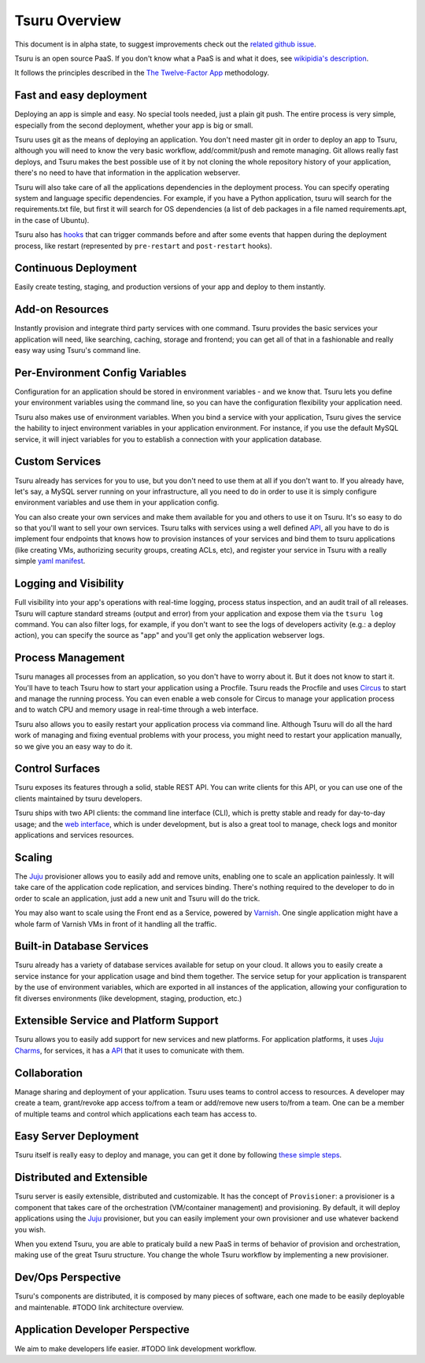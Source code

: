 Tsuru Overview
==============

This document is in alpha state, to suggest improvements check out the
`related github issue <https://github.com/globocom/tsuru/issues/367>`_.

Tsuru is an open source PaaS. If you don't know what a PaaS is and what it
does, see `wikipidia's description <http://en.wikipedia.org/wiki/PaaS>`_.

It follows the principles described in the `The Twelve-Factor App
<http://www.12factor.net/>`_ methodology.

Fast and easy deployment
------------------------

Deploying an app is simple and easy. No special tools needed, just a plain git
push. The entire process is very simple, especially from the second deployment,
whether your app is big or small.

Tsuru uses git as the means of deploying an application. You don't need master
git in order to deploy an app to Tsuru, although you will need to know the very
basic workflow, add/commit/push and remote managing. Git allows really fast
deploys, and Tsuru makes the best possible use of it by not cloning the whole
repository history of your application, there's no need to have that
information in the application webserver.

Tsuru will also take care of all the applications dependencies in the
deployment process. You can specify operating system and language specific
dependencies. For example, if you have a Python application, tsuru will search
for the requirements.txt file, but first it will search for OS dependencies (a
list of deb packages in a file named requirements.apt, in the case of Ubuntu).

Tsuru also has `hooks
<https://tsuru.readthedocs.org/en/latest/apps/client/usage.html#adding-hooks>`_
that can trigger commands before and after some events that happen during the
deployment process, like restart (represented by ``pre-restart`` and
``post-restart`` hooks).

Continuous Deployment
---------------------

Easily create testing, staging, and production versions of your app and deploy
to them instantly.

Add-on Resources
----------------

Instantly provision and integrate third party services with one command. Tsuru
provides the basic services your application will need, like searching,
caching, storage and frontend; you can get all of that in a fashionable and
really easy way using Tsuru's command line.

Per-Environment Config Variables
--------------------------------

Configuration for an application should be stored in environment variables -
and we know that. Tsuru lets you define your environment variables using the
command line, so you can have the configuration flexibility your application
need.

Tsuru also makes use of environment variables. When you bind a service with
your application, Tsuru gives the service the hability to inject environment
variables in your application environment. For instance, if you use the default
MySQL service, it will inject variables for you to establish a connection with
your application database.

Custom Services
---------------

Tsuru already has services for you to use, but you don't need to use them at
all if you don't want to. If you already have, let's say, a MySQL server
running on your infrastructure, all you need to do in order to use it is simply
configure environment variables and use them in your application config.

You can also create your own services and make them available for you and
others to use it on Tsuru. It's so easy to do so that you'll want to sell your
own services. Tsuru talks with services using a well defined `API
<https://tsuru.readthedocs.org/en/latest/services/api.html>`_, all you have to
do is implement four endpoints that knows how to provision instances of your
services and bind them to tsuru applications (like creating VMs, authorizing
security groups, creating ACLs, etc), and register your service in Tsuru with a
really simple `yaml manifest
<https://tsuru.readthedocs.org/en/latest/services/usage.html#crane-usage>`_.

Logging and Visibility
----------------------

Full visibility into your app's operations with real-time logging, process
status inspection, and an audit trail of all releases. Tsuru will capture
standard streams (output and error) from your application and expose them via
the ``tsuru log`` command. You can also filter logs, for example, if you don't
want to see the logs of developers activity (e.g.: a deploy action), you can
specify the source as "app" and you'll get only the application webserver logs.

Process Management
------------------

Tsuru manages all processes from an application, so you don't have to worry
about it. But it does not know to start it. You'll have to teach Tsuru how to
start your application using a Procfile. Tsuru reads the Procfile and uses
Circus_ to start and manage the running process. You can even enable a web
console for Circus to manage your application process and to watch CPU and
memory usage in real-time through a web interface.

Tsuru also allows you to easily restart your application process via command
line. Although Tsuru will do all the hard work of managing and fixing eventual
problems with your process, you might need to restart your application
manually, so we give you an easy way to do it.

.. _Circus: http://circus.readthedocs.org

Control Surfaces
----------------

Tsuru exposes its features through a solid, stable REST API. You can write
clients for this API, or you can use one of the clients maintained by tsuru
developers.

Tsuru ships with two API clients: the command line interface (CLI), which is
pretty stable and ready for day-to-day usage; and the `web interface
<https://github.com/globocom/abyss>`_, which is under development, but is also
a great tool to manage, check logs and monitor applications and services
resources.

Scaling
-------

The Juju_ provisioner allows you to easily add and remove units, enabling one
to scale an application painlessly. It will take care of the application code
replication, and services binding. There's nothing required to the developer to
do in order to scale an application, just add a new unit and Tsuru will do the
trick.

You may also want to scale using the Front end as a Service, powered by `Varnish
<https://www.varnish-cache.org/>`_. One single application might have a whole
farm of Varnish VMs in front of it handling all the traffic.


Built-in Database Services
--------------------------

Tsuru already has a variety of database services available for setup on your
cloud. It allows you to easily create a service instance for your application
usage and bind them together. The service setup for your application is
transparent by the use of environment variables, which are exported in all
instances of the application, allowing your configuration to fit diverses
environments (like development, staging, production, etc.)


Extensible Service and Platform Support
---------------------------------------

Tsuru allows you to easily add support for new services and new platforms. For
application platforms, it uses `Juju Charms <http://jujucharms.com/>`_, for
services, it has a `API <docs.tsuru.io/en/latest/services/api.html>`_ that it
uses to comunicate with them.

Collaboration
-------------

Manage sharing and deployment of your application. Tsuru uses teams to control
access to resources. A developer may create a team, grant/revoke app access
to/from a team or add/remove new users to/from a team. One can be a member of
multiple teams and control which applications each team has access to.

Easy Server Deployment
----------------------

Tsuru itself is really easy to deploy and manage, you can get it done by
following `these simple steps <http://docs.tsuru.io/en/latest/build.html>`_.

Distributed and Extensible
--------------------------

Tsuru server is easily extensible, distributed and customizable. It has the
concept of ``Provisioner``: a provisioner is a component that takes care of the
orchestration (VM/container management) and provisioning. By default, it will
deploy applications using the Juju_ provisioner, but you can easily implement
your own provisioner and use whatever backend you wish.

When you extend Tsuru, you are able to praticaly build a new PaaS in terms of
behavior of provision and orchestration, making use of the great Tsuru
structure. You change the whole Tsuru workflow by implementing a new
provisioner.

.. _Juju: https://juju.ubuntu.com/

Dev/Ops Perspective
-------------------

Tsuru's components are distributed, it is composed by many pieces of software,
each one made to be easily deployable and maintenable. #TODO link architecture overview.

Application Developer Perspective
---------------------------------

We aim to make developers life easier. #TODO link development workflow.
